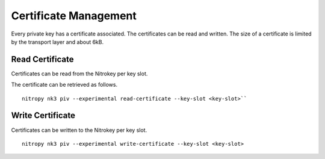Certificate Management
======================

.. product-table:: nk3

Every private key has a certificate associated. The certificates can be read and written.
The size of a certificate is limited by the transport layer and about 6kB.


Read Certificate
----------------

Certificates can be read from the Nitrokey per key slot.

The certificate can be retrieved as follows.

::

    nitropy nk3 piv --experimental read-certificate --key-slot <key-slot>``


Write Certificate
-----------------

Certificates can be written to the Nitrokey per key slot.

::

    nitropy nk3 piv --experimental write-certificate --key-slot <key-slot>
